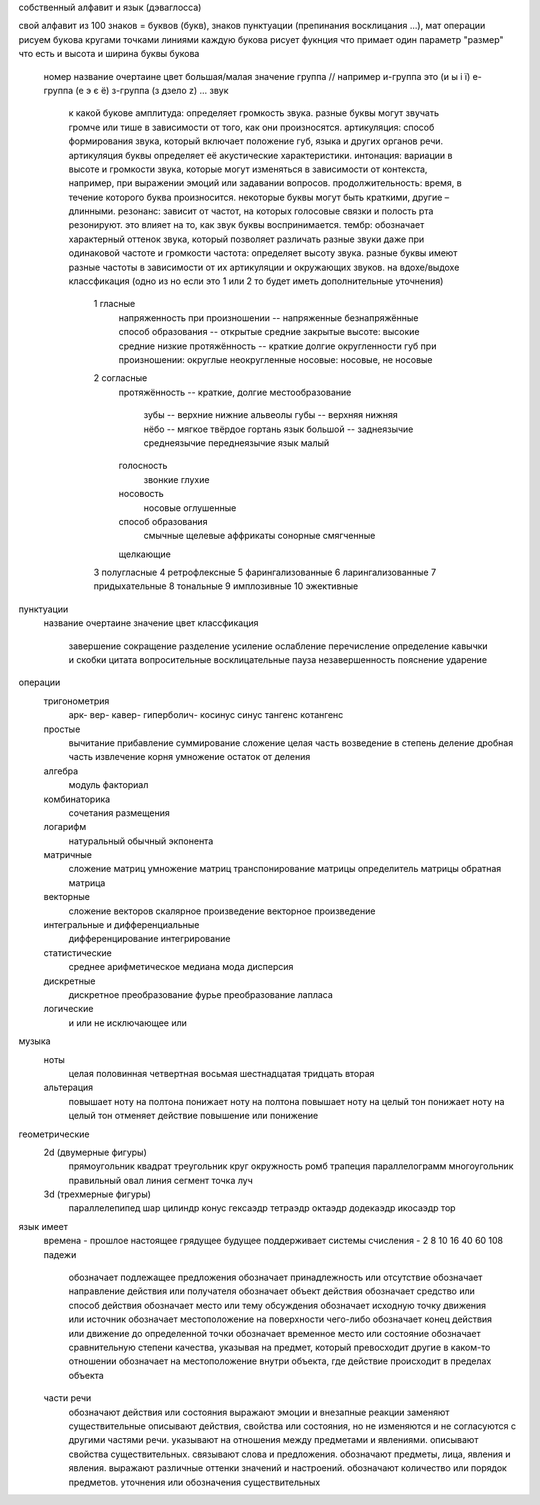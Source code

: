 собственный алфавит и язык (дэваглосса)

свой алфавит из 100 знаков = буквов (букв), знаков пунктуации (препинания восклицания ...), мат операции
рисуем букова кругами точками линиями
каждую букова рисует фукнция что примает один параметр "размер" что есть и высота и ширина буквы
букова
	номер
	название
	очертаине
	цвет
	большая/малая
	значение
	группа // например и-группа это (и ы і ї) е-группа (е э є ё) з-группа (з дзело z) ...
	звук
		к какой букове
		амплитуда: определяет громкость звука. разные буквы могут звучать громче или тише в зависимости от того, как они произносятся.
		артикуляция: способ формирования звука, который включает положение губ, языка и других органов речи. артикуляция буквы определяет её акустические характеристики.
		интонация: вариации в высоте и громкости звука, которые могут изменяться в зависимости от контекста, например, при выражении эмоций или задавании вопросов.
		продолжительность: время, в течение которого буква произносится. некоторые буквы могут быть краткими, другие – длинными.
		резонанс: зависит от частот, на которых голосовые связки и полость рта резонируют. это влияет на то, как звук буквы воспринимается.
		тембр: обозначает характерный оттенок звука, который позволяет различать разные звуки даже при одинаковой частоте и громкости
		частота: определяет высоту звука. разные буквы имеют разные частоты в зависимости от их артикуляции и окружающих звуков.
		на вдохе/выдохе
		классфикация (одно из но если это 1 или 2 то будет иметь дополнительные уточнения)
			1 гласные
				напряженность при произношении -- напряженные безнапряжённые
				способ образования -- открытые средние закрытые
				высоте: высокие средние низкие
				протяжённость -- краткие долгие
				округленности губ при произношении: округлые неокругленные
				носовые: носовые, не носовые
			2 согласные
				протяжённость -- краткие, долгие
				местообразование
					зубы -- верхние нижние
					альвеолы
					губы -- верхняя нижняя
					нёбо -- мягкое твёрдое
					гортань
					язык большой -- заднеязычие среднеязычие переднеязычие
					язык малый
				голосность
					звонкие
					глухие
				носовость
					носовые
					оглушенные
				способ образования
					смычные
					щелевые
					аффрикаты
					сонорные
					смягченные
				щелкающие
			3 полугласные
			4 ретрофлексные
			5 фарингализованные
			6 ларингализованные
			7 придыхательные
			8 тональные
			9 имплозивные
			10 эжективные
пунктуации
	название
	очертаине
	значение
	цвет
	классфикация
		завершение
		сокращение
		разделение
		усиление
		ослабление
		перечисление
		определение
		кавычки и скобки
		цитата
		вопросительные
		восклицательные
		пауза
		незавершенность
		пояснение
		ударение
операции
	тригонометрия
		арк-
		вер-
		кавер-
		гиперболич-
		косинус
		синус
		тангенс
		котангенс
	простые
		вычитание
		прибавление
		суммирование
		сложение
		целая часть
		возведение в степень
		деление
		дробная часть
		извлечение корня
		умножение
		остаток от деления
	алгебра
		модуль
		факториал
	комбинаторика
		сочетания
		размещения
	логарифм
		натуральный
		обычный
		экпонента
	матричные
		сложение матриц
		умножение матриц
		транспонирование матрицы
		определитель матрицы
		обратная матрица
	векторные
		сложение векторов
		скалярное произведение
		векторное произведение
	интегральные и дифференциальные
		дифференцирование
		интегрирование
	статистические
		среднее арифметическое
		медиана
		мода
		дисперсия
	дискретные
		дискретное преобразование фурье
		преобразование лапласа
	логические
		и
		или
		не
		исключающее или
музыка
	ноты
		целая
		половинная
		четвертная
		восьмая
		шестнадцатая
		тридцать вторая
	альтерация
		повышает ноту на полтона
		понижает ноту на полтона
		повышает ноту на целый тон
		понижает ноту на целый тон
		отменяет действие повышение или понижение
геометрические
    2d (двумерные фигуры)
        прямоугольник
        квадрат
        треугольник
        круг
        окружность
        ромб
        трапеция
        параллелограмм
        многоугольник правильный
        овал
        линия
        сегмент
        точка
        луч
    3d (трехмерные фигуры)
        параллелепипед
        шар
        цилиндр
        конус
        гексаэдр
        тетраэдр
        октаэдр
        додекаэдр
        икосаэдр
        тор


язык имеет
	времена - прошлое настоящее грядущее будущее
	поддерживает системы счисления - 2 8 10 16 40 60 108
	падежи
		обозначает подлежащее предложения
		обозначает принадлежность или отсутствие
		обозначает направление действия или получателя
		обозначает объект действия
		обозначает средство или способ действия
		обозначает место или тему обсуждения
		обозначает исходную точку движения или источник
		обозначает местоположение на поверхности чего-либо
		обозначает конец действия или движение до определенной точки
		обозначает временное место или состояние
		обозначает сравнительную степени качества, указывая на предмет, который превосходит другие в каком-то отношении
		обозначает на местоположение внутри объекта, где действие происходит в пределах объекта
	части речи
		обозначают действия или состояния
		выражают эмоции и внезапные реакции
		заменяют существительные
		описывают действия, свойства или состояния, но не изменяются и не согласуются с другими частями речи.
		указывают на отношения между предметами и явлениями.
		описывают свойства существительных.
		связывают слова и предложения.
		обозначают предметы, лица, явления и явления.
		выражают различные оттенки значений и настроений.
		обозначают количество или порядок предметов.
		уточнения или обозначения существительных
